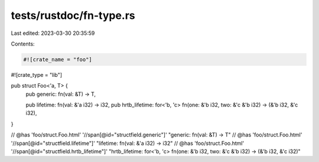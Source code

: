 tests/rustdoc/fn-type.rs
========================

Last edited: 2023-03-30 20:35:59

Contents:

.. code-block:: rs

    #![crate_name = "foo"]
#![crate_type = "lib"]

pub struct Foo<'a, T> {
    pub generic: fn(val: &T) -> T,

    pub lifetime: fn(val: &'a i32) -> i32,
    pub hrtb_lifetime: for<'b, 'c> fn(one: &'b i32, two: &'c &'b i32) -> (&'b i32, &'c i32),
}

// @has 'foo/struct.Foo.html' '//span[@id="structfield.generic"]' "generic: fn(val: &T) -> T"
// @has 'foo/struct.Foo.html' '//span[@id="structfield.lifetime"]' "lifetime: fn(val: &'a i32) -> i32"
// @has 'foo/struct.Foo.html' '//span[@id="structfield.hrtb_lifetime"]' "hrtb_lifetime: for<'b, 'c> fn(one: &'b i32, two: &'c &'b i32) -> (&'b i32, &'c i32)"


